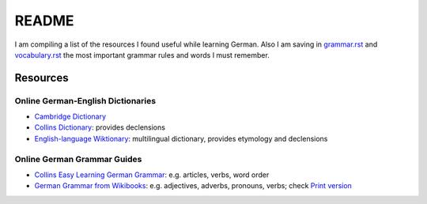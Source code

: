 ======
README
======
I am compiling a list of the resources I found useful while learning German. Also I am saving in `grammar.rst`_ and `vocabulary.rst`_ the
most important grammar rules and words I must remember.

Resources
=========
Online German-English Dictionaries
----------------------------------
* `Cambridge Dictionary`_
* `Collins Dictionary`_: provides declensions
* `English-language Wiktionary`_: multilingual dictionary, provides etymology and declensions

Online German Grammar Guides
----------------------------
* `Collins Easy Learning German Grammar`_: e.g. articles, verbs, word order
* `German Grammar from Wikibooks`_: e.g. adjectives, adverbs, pronouns, verbs; check `Print version`_


.. URLs
.. _Cambridge Dictionary: https://dictionary.cambridge.org/dictionary/german-english/
.. _Collins Dictionary: https://www.collinsdictionary.com/dictionary/german-english/
.. _Collins Easy Learning German Grammar: https://grammar.collinsdictionary.com/german-easy-learning/
.. _English-language Wiktionary: https://en.wiktionary.org/wiki/Wiktionary:Main_Page
.. _German Grammar from Wikibooks: https://en.wikibooks.org/wiki/German/Grammar
.. _grammar.rst: ./grammar.rst
.. _Print version: https://en.wikibooks.org/wiki/German/Print_version
.. _vocabulary.rst: ./vocabulary.rst
